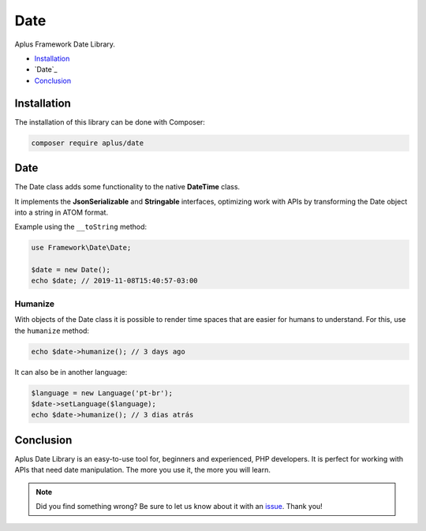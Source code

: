 Date
====

.. image:: image.png
    :alt: Aplus Framework Date Library

Aplus Framework Date Library.

- `Installation`_
- `Date`_
- `Conclusion`_

Installation
------------

The installation of this library can be done with Composer:

.. code-block::

    composer require aplus/date

Date
----

The Date class adds some functionality to the native **DateTime** class.

It implements the **JsonSerializable** and **Stringable** interfaces,
optimizing work with APIs by transforming the Date object into a string in ATOM
format.

Example using the ``__toString`` method:

.. code-block:: php

    use Framework\Date\Date;

    $date = new Date();
    echo $date; // 2019-11-08T15:40:57-03:00

Humanize
########

With objects of the Date class it is possible to render time spaces that are
easier for humans to understand. For this, use the ``humanize`` method:

.. code-block:: php

    echo $date->humanize(); // 3 days ago

It can also be in another language:

.. code-block:: php

    $language = new Language('pt-br');
    $date->setLanguage($language);
    echo $date->humanize(); // 3 dias atrás

Conclusion
----------

Aplus Date Library is an easy-to-use tool for, beginners and experienced, PHP developers. 
It is perfect for working with APIs that need date manipulation. 
The more you use it, the more you will learn.

.. note::
    Did you find something wrong? 
    Be sure to let us know about it with an
    `issue <https://gitlab.com/aplus-framework/libraries/date/issues>`_. 
    Thank you!

